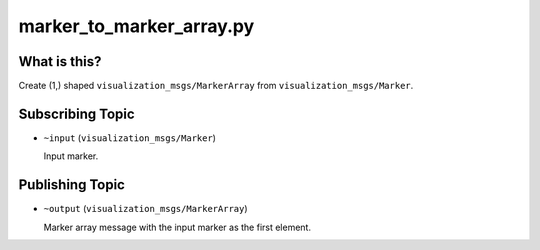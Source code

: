 marker_to_marker_array.py
=========================

What is this?
-------------

Create (1,) shaped ``visualization_msgs/MarkerArray`` from ``visualization_msgs/Marker``.


Subscribing Topic
-----------------

* ``~input`` (``visualization_msgs/Marker``)

  Input marker.


Publishing Topic
----------------

* ``~output`` (``visualization_msgs/MarkerArray``)

  Marker array message with the input marker as the first element.
